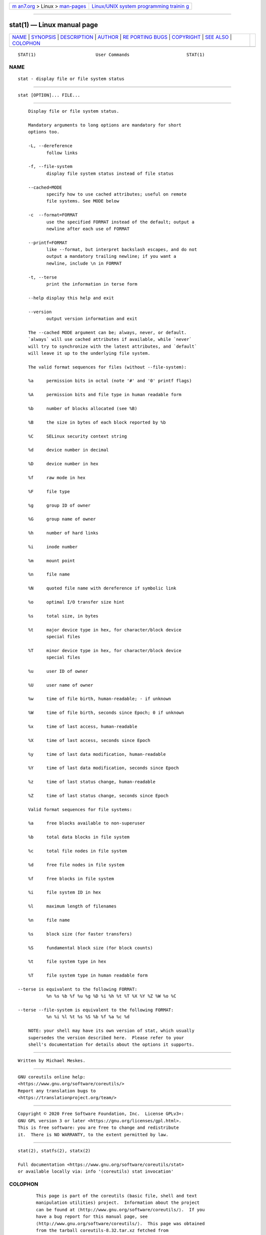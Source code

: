 .. container:: page-top

.. container:: nav-bar

   +----------------------------------+----------------------------------+
   | `m                               | `Linux/UNIX system programming   |
   | an7.org <../../../index.html>`__ | trainin                          |
   | > Linux >                        | g <http://man7.org/training/>`__ |
   | `man-pages <../index.html>`__    |                                  |
   +----------------------------------+----------------------------------+

--------------

stat(1) — Linux manual page
===========================

+-----------------------------------+-----------------------------------+
| `NAME <#NAME>`__ \|               |                                   |
| `SYNOPSIS <#SYNOPSIS>`__ \|       |                                   |
| `DESCRIPTION <#DESCRIPTION>`__ \| |                                   |
| `AUTHOR <#AUTHOR>`__ \|           |                                   |
| `RE                               |                                   |
| PORTING BUGS <#REPORTING_BUGS>`__ |                                   |
| \| `COPYRIGHT <#COPYRIGHT>`__ \|  |                                   |
| `SEE ALSO <#SEE_ALSO>`__ \|       |                                   |
| `COLOPHON <#COLOPHON>`__          |                                   |
+-----------------------------------+-----------------------------------+
| .. container:: man-search-box     |                                   |
+-----------------------------------+-----------------------------------+

::

   STAT(1)                       User Commands                      STAT(1)

NAME
-------------------------------------------------

::

          stat - display file or file system status


---------------------------------------------------------

::

          stat [OPTION]... FILE...


---------------------------------------------------------------

::

          Display file or file system status.

          Mandatory arguments to long options are mandatory for short
          options too.

          -L, --dereference
                 follow links

          -f, --file-system
                 display file system status instead of file status

          --cached=MODE
                 specify how to use cached attributes; useful on remote
                 file systems. See MODE below

          -c  --format=FORMAT
                 use the specified FORMAT instead of the default; output a
                 newline after each use of FORMAT

          --printf=FORMAT
                 like --format, but interpret backslash escapes, and do not
                 output a mandatory trailing newline; if you want a
                 newline, include \n in FORMAT

          -t, --terse
                 print the information in terse form

          --help display this help and exit

          --version
                 output version information and exit

          The --cached MODE argument can be; always, never, or default.
          `always` will use cached attributes if available, while `never`
          will try to synchronize with the latest attributes, and `default`
          will leave it up to the underlying file system.

          The valid format sequences for files (without --file-system):

          %a     permission bits in octal (note '#' and '0' printf flags)

          %A     permission bits and file type in human readable form

          %b     number of blocks allocated (see %B)

          %B     the size in bytes of each block reported by %b

          %C     SELinux security context string

          %d     device number in decimal

          %D     device number in hex

          %f     raw mode in hex

          %F     file type

          %g     group ID of owner

          %G     group name of owner

          %h     number of hard links

          %i     inode number

          %m     mount point

          %n     file name

          %N     quoted file name with dereference if symbolic link

          %o     optimal I/O transfer size hint

          %s     total size, in bytes

          %t     major device type in hex, for character/block device
                 special files

          %T     minor device type in hex, for character/block device
                 special files

          %u     user ID of owner

          %U     user name of owner

          %w     time of file birth, human-readable; - if unknown

          %W     time of file birth, seconds since Epoch; 0 if unknown

          %x     time of last access, human-readable

          %X     time of last access, seconds since Epoch

          %y     time of last data modification, human-readable

          %Y     time of last data modification, seconds since Epoch

          %z     time of last status change, human-readable

          %Z     time of last status change, seconds since Epoch

          Valid format sequences for file systems:

          %a     free blocks available to non-superuser

          %b     total data blocks in file system

          %c     total file nodes in file system

          %d     free file nodes in file system

          %f     free blocks in file system

          %i     file system ID in hex

          %l     maximum length of filenames

          %n     file name

          %s     block size (for faster transfers)

          %S     fundamental block size (for block counts)

          %t     file system type in hex

          %T     file system type in human readable form

      --terse is equivalent to the following FORMAT:
                 %n %s %b %f %u %g %D %i %h %t %T %X %Y %Z %W %o %C

      --terse --file-system is equivalent to the following FORMAT:
                 %n %i %l %t %s %S %b %f %a %c %d

          NOTE: your shell may have its own version of stat, which usually
          supersedes the version described here.  Please refer to your
          shell's documentation for details about the options it supports.


-----------------------------------------------------

::

          Written by Michael Meskes.


---------------------------------------------------------------------

::

          GNU coreutils online help:
          <https://www.gnu.org/software/coreutils/>
          Report any translation bugs to
          <https://translationproject.org/team/>


-----------------------------------------------------------

::

          Copyright © 2020 Free Software Foundation, Inc.  License GPLv3+:
          GNU GPL version 3 or later <https://gnu.org/licenses/gpl.html>.
          This is free software: you are free to change and redistribute
          it.  There is NO WARRANTY, to the extent permitted by law.


---------------------------------------------------------

::

          stat(2), statfs(2), statx(2)

          Full documentation <https://www.gnu.org/software/coreutils/stat>
          or available locally via: info '(coreutils) stat invocation'

COLOPHON
---------------------------------------------------------

::

          This page is part of the coreutils (basic file, shell and text
          manipulation utilities) project.  Information about the project
          can be found at ⟨http://www.gnu.org/software/coreutils/⟩.  If you
          have a bug report for this manual page, see
          ⟨http://www.gnu.org/software/coreutils/⟩.  This page was obtained
          from the tarball coreutils-8.32.tar.xz fetched from
          ⟨http://ftp.gnu.org/gnu/coreutils/⟩ on 2021-08-27.  If you
          discover any rendering problems in this HTML version of the page,
          or you believe there is a better or more up-to-date source for
          the page, or you have corrections or improvements to the
          information in this COLOPHON (which is not part of the original
          manual page), send a mail to man-pages@man7.org

   GNU coreutils 8.32             March 2020                        STAT(1)

--------------

Pages that refer to this page: `namei(1) <../man1/namei.1.html>`__, 
`stat(2) <../man2/stat.2.html>`__, 
`statx(2) <../man2/statx.2.html>`__, 
`inode(7) <../man7/inode.7.html>`__

--------------

--------------

.. container:: footer

   +-----------------------+-----------------------+-----------------------+
   | HTML rendering        |                       | |Cover of TLPI|       |
   | created 2021-08-27 by |                       |                       |
   | `Michael              |                       |                       |
   | Ker                   |                       |                       |
   | risk <https://man7.or |                       |                       |
   | g/mtk/index.html>`__, |                       |                       |
   | author of `The Linux  |                       |                       |
   | Programming           |                       |                       |
   | Interface <https:     |                       |                       |
   | //man7.org/tlpi/>`__, |                       |                       |
   | maintainer of the     |                       |                       |
   | `Linux man-pages      |                       |                       |
   | project <             |                       |                       |
   | https://www.kernel.or |                       |                       |
   | g/doc/man-pages/>`__. |                       |                       |
   |                       |                       |                       |
   | For details of        |                       |                       |
   | in-depth **Linux/UNIX |                       |                       |
   | system programming    |                       |                       |
   | training courses**    |                       |                       |
   | that I teach, look    |                       |                       |
   | `here <https://ma     |                       |                       |
   | n7.org/training/>`__. |                       |                       |
   |                       |                       |                       |
   | Hosting by `jambit    |                       |                       |
   | GmbH                  |                       |                       |
   | <https://www.jambit.c |                       |                       |
   | om/index_en.html>`__. |                       |                       |
   +-----------------------+-----------------------+-----------------------+

--------------

.. container:: statcounter

   |Web Analytics Made Easy - StatCounter|

.. |Cover of TLPI| image:: https://man7.org/tlpi/cover/TLPI-front-cover-vsmall.png
   :target: https://man7.org/tlpi/
.. |Web Analytics Made Easy - StatCounter| image:: https://c.statcounter.com/7422636/0/9b6714ff/1/
   :class: statcounter
   :target: https://statcounter.com/
